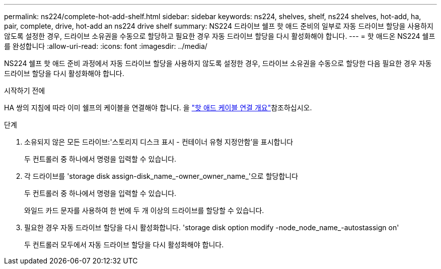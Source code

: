 ---
permalink: ns224/complete-hot-add-shelf.html 
sidebar: sidebar 
keywords: ns224, shelves, shelf, ns224 shelves, hot-add, ha, pair, complete, drive, hot-add an ns224 drive shelf 
summary: NS224 드라이브 쉘프 핫 애드 준비의 일부로 자동 드라이브 할당을 사용하지 않도록 설정한 경우, 드라이브 소유권을 수동으로 할당하고 필요한 경우 자동 드라이브 할당을 다시 활성화해야 합니다. 
---
= 핫 애드온 NS224 쉘프를 완성합니다
:allow-uri-read: 
:icons: font
:imagesdir: ../media/


[role="lead"]
NS224 쉘프 핫 애드 준비 과정에서 자동 드라이브 할당을 사용하지 않도록 설정한 경우, 드라이브 소유권을 수동으로 할당한 다음 필요한 경우 자동 드라이브 할당을 다시 활성화해야 합니다.

.시작하기 전에
HA 쌍의 지침에 따라 이미 쉘프의 케이블을 연결해야 합니다. 을 link:cable-overview-hot-add-shelf.html["핫 애드 케이블 연결 개요"]참조하십시오.

.단계
. 소유되지 않은 모든 드라이브:'스토리지 디스크 표시 - 컨테이너 유형 지정안함'을 표시합니다
+
두 컨트롤러 중 하나에서 명령을 입력할 수 있습니다.

. 각 드라이브를 'storage disk assign-disk_name_-owner_owner_name_'으로 할당합니다
+
두 컨트롤러 중 하나에서 명령을 입력할 수 있습니다.

+
와일드 카드 문자를 사용하여 한 번에 두 개 이상의 드라이브를 할당할 수 있습니다.

. 필요한 경우 자동 드라이브 할당을 다시 활성화합니다. 'storage disk option modify -node_node_name_-autostassign on'
+
두 컨트롤러 모두에서 자동 드라이브 할당을 다시 활성화해야 합니다.


